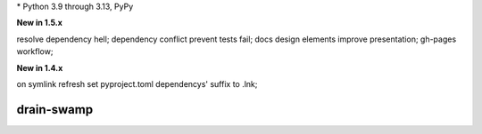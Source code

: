 .. card::
    :class-title: top-page-title-title
    :class-body: top-page-title-desc
    :text-align: center
    :shadow: none

    .. image:: _static/drain-swamp-banner-640-320.*
        :align: center
        :alt: drain-swamp features build plugins and dependency lock switch

    .. centered:: Python build backend with build plugins and dependency lock switch

    .. raw:: html

        <div class="white-space-20px"></div>

    .. button-ref:: getting_started/index
      :ref-type: doc
      :color: primary
      :shadow:

      Getting Started

    .. button-ref:: getting_started/installation
      :ref-type: doc

.. PYVERSIONS

\* Python 3.9 through 3.13, PyPy

**New in 1.5.x**

resolve dependency hell; dependency conflict prevent tests fail;
docs design elements improve presentation; gh-pages workflow;

**New in 1.4.x**

on symlink refresh set pyproject.toml dependencys' suffix to .lnk;

.. raw:: html

   <div style="visibility: hidden;">

drain-swamp
============

.. raw:: html

   </div>
